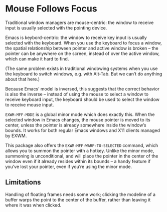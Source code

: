 #+OPTIONS: toc:nil author:nil num:nil

* Mouse Follows Focus
  :PROPERTIES:
  :ID:       f70ba9fb-55df-4040-a4f0-54ffeaeced84
  :END:

  Traditional window managers are mouse-centric: the window to receive
  input is usually selected with the pointing device.

  Emacs is keybord-centric: the window to receive key input is usually
  selected with the keyboard.  When you use the keyboard to focus a
  window, the spatial relationship between pointer and active window
  is broken -- the pointer can be anywhere on the screen, instead of
  over the active window, which can make it hard to find.

  (The same problem exists in traditional windowing systems when you
  use the keyboard to switch windows, e.g. with Alt-Tab.  But we can’t
  do anything about that here.)

  Because Emacs’ model is inversed, this suggests that the correct
  behavior is also the inverse -- instead of using the mouse to select
  a window to receive keyboard input, the keyboard should be used to
  select the window to receive mouse input.

  =EXWM-MFF-MODE= is a global minor mode which does exactly this.
  When the selected window in Emacs changes, the mouse pointer is
  moved to its center, unless the pointer is already somewhere inside
  the window’s bounds.  It works for both regular Emacs windows and
  X11 clients managed by EXWM.

  This package also offers the =EXWM-MFF-WARP-TO-SELECTED= command,
  which allows you to summon the pointer with a hotkey.  Unlike the
  minor mode, summoning is unconditional, and will place the pointer
  in the center of the window even if it already resides within its
  bounds -- a handy feature if you’ve lost your pointer, even if
  you’re using the minor mode.


** Limitations
   :PROPERTIES:
   :ID:       05d08412-f8d2-4e46-a892-c0473050e696
   :END:

   Handling of floating frames needs some work; clicking the modeline
   of a buffer warps the point to the center of the buffer, rather
   than leaving it where it was when clicked.
